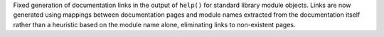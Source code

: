 Fixed generation of documentation links in the output of ``help()`` for standard library module objects.  Links are now generated using mappings between documentation pages and module names extracted from the documentation itself rather than a heuristic based on the module name alone, eliminating links to non-existent pages.